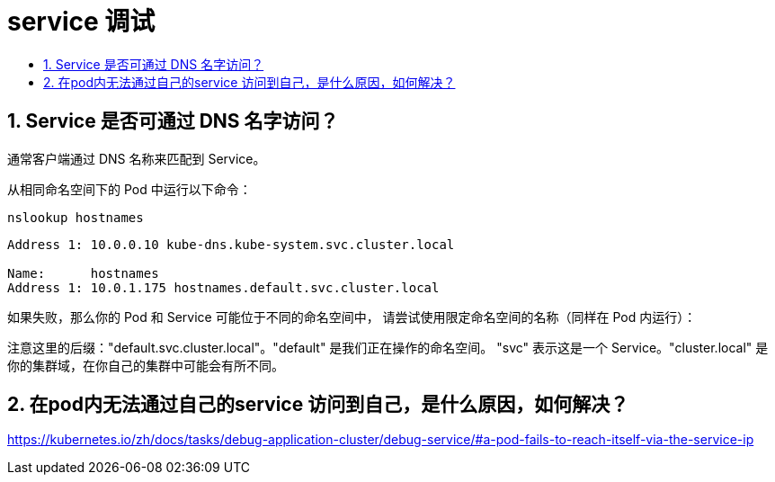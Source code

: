 = service 调试
:toc:
:toclevels:
:toc-title:
:sectnums:

== Service 是否可通过 DNS 名字访问？
通常客户端通过 DNS 名称来匹配到 Service。

从相同命名空间下的 Pod 中运行以下命令：

```
nslookup hostnames
```

```
Address 1: 10.0.0.10 kube-dns.kube-system.svc.cluster.local

Name:      hostnames
Address 1: 10.0.1.175 hostnames.default.svc.cluster.local

```

如果失败，那么你的 Pod 和 Service 可能位于不同的命名空间中， 请尝试使用限定命名空间的名称（同样在 Pod 内运行）：

注意这里的后缀："default.svc.cluster.local"。"default" 是我们正在操作的命名空间。 "svc" 表示这是一个 Service。"cluster.local" 是你的集群域，在你自己的集群中可能会有所不同。


== 在pod内无法通过自己的service 访问到自己，是什么原因，如何解决？
https://kubernetes.io/zh/docs/tasks/debug-application-cluster/debug-service/#a-pod-fails-to-reach-itself-via-the-service-ip


